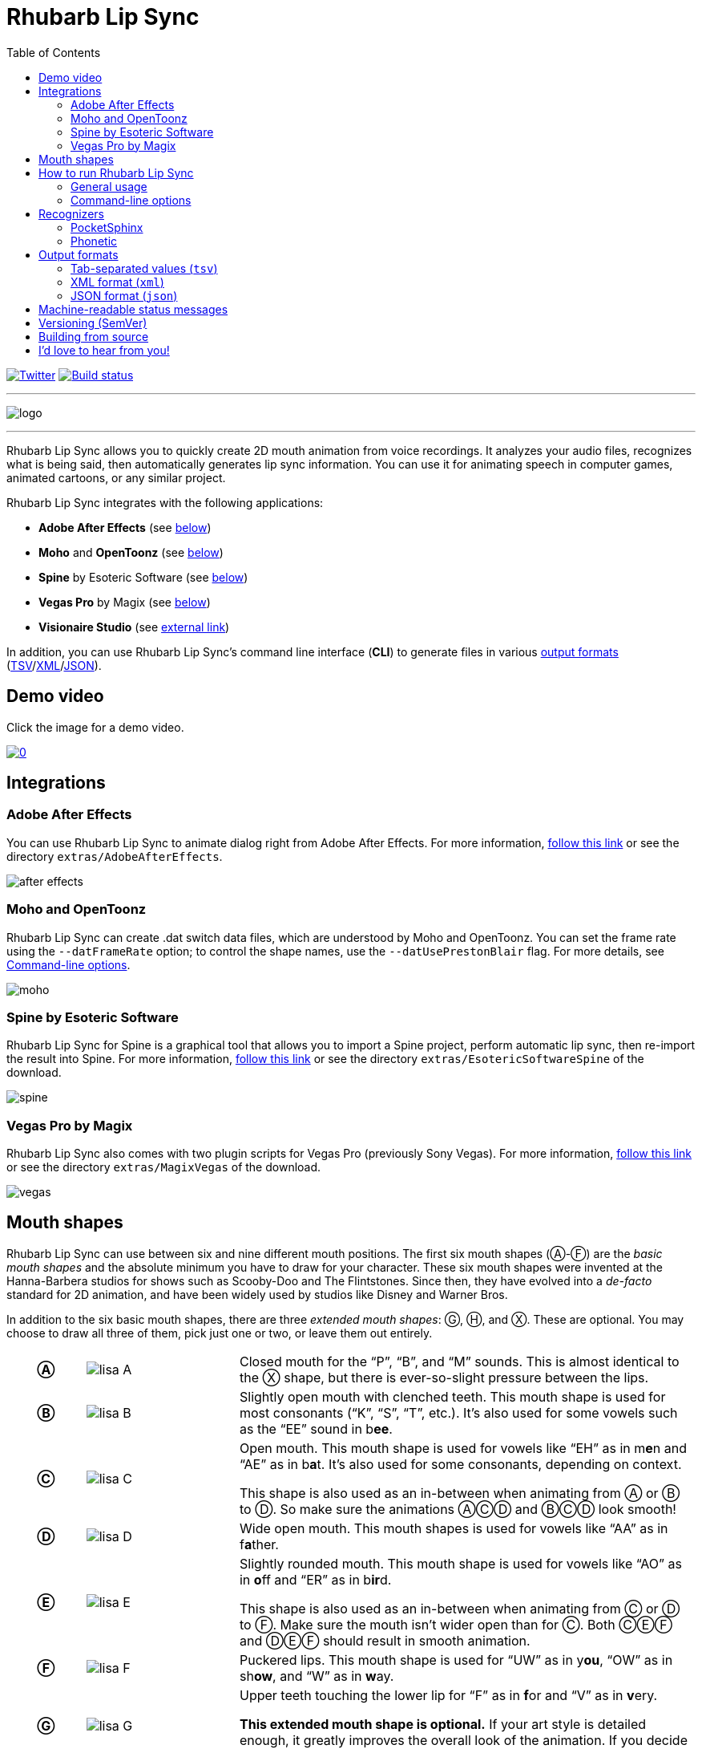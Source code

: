 = Rhubarb Lip Sync
:toc:
:icons: font

:A: &#9398;
:B: &#9399;
:C: &#9400;
:D: &#9401;
:E: &#9402;
:F: &#9403;
:G: &#9404;
:H: &#9405;
:X: &#9421;

image:https://img.shields.io/twitter/follow/RhubarbLipSync.svg?style=social&label=Follow["Twitter", link="https://twitter.com/RhubarbLipSync"]
image:https://github.com/DanielSWolf/rhubarb-lip-sync/actions/workflows/ci.yml/badge.svg["Build status", link="https://github.com/DanielSWolf/rhubarb-lip-sync/actions/workflows/ci.yml"]

---

image:img/logo.png[align="center"]

---

Rhubarb Lip Sync allows you to quickly create 2D mouth animation from voice recordings. It analyzes your audio files, recognizes what is being said, then automatically generates lip sync information. You can use it for animating speech in computer games, animated cartoons, or any similar project.

Rhubarb Lip Sync integrates with the following applications:

* *Adobe After Effects* (see <<afterEffects,below>>)
* *Moho* and *OpenToonz* (see <<moho,below>>)
* *Spine* by Esoteric Software (see <<spine,below>>)
* *Vegas Pro* by Magix (see <<vegas,below>>)
* *Visionaire Studio* (see https://www.visionaire-studio.net/forum/thread/mouth-animation-using-rhubarb-lip-sync[external link])

In addition, you can use Rhubarb Lip Sync's command line interface (*CLI*) to generate files in various <<outputFormats,output formats>> (<<tsv,TSV>>/<<xml,XML>>/<<json,JSON>>).

== Demo video

Click the image for a demo video.

https://www.youtube.com/watch?v=zzdPSFJRlEo[image:http://img.youtube.com/vi/zzdPSFJRlEo/0.jpg[]]

== Integrations

[[afterEffects]]
=== Adobe After Effects

You can use Rhubarb Lip Sync to animate dialog right from Adobe After Effects. For more information, <<extras/AdobeAfterEffects/README.adoc#,follow this link>> or see the directory `extras/AdobeAfterEffects`.

image:img/after-effects.png[]

[[moho]]
=== Moho and OpenToonz

Rhubarb Lip Sync can create .dat switch data files, which are understood by Moho and OpenToonz. You can set the frame rate using the `--datFrameRate` option; to control the shape names, use the `--datUsePrestonBlair` flag. For more details, see <<options>>.

image:img/moho.png[]

[[spine]]
=== Spine by Esoteric Software

Rhubarb Lip Sync for Spine is a graphical tool that allows you to import a Spine project, perform automatic lip sync, then re-import the result into Spine. For more information, <<extras/EsotericSoftwareSpine/README.adoc#,follow this link>> or see the directory `extras/EsotericSoftwareSpine` of the download.

image:img/spine.png[]

[[vegas]]
=== Vegas Pro by Magix

Rhubarb Lip Sync also comes with two plugin scripts for Vegas Pro (previously Sony Vegas).  For more information, <<extras/MagixVegas/README.adoc#,follow this link>> or see the directory `extras/MagixVegas` of the download.

image:img/vegas.png[]

[[mouth-shapes]]
== Mouth shapes

Rhubarb Lip Sync can use between six and nine different mouth positions. The first six mouth shapes ({A}-{F}) are the _basic mouth shapes_ and the absolute minimum you have to draw for your character. These six mouth shapes were invented at the Hanna-Barbera studios for shows such as Scooby-Doo and The Flintstones. Since then, they have evolved into a _de-facto_ standard for 2D animation, and have been widely used by studios like Disney and Warner Bros.

In addition to the six basic mouth shapes, there are three _extended mouth shapes_: {G}, {H}, and {X}. These are optional. You may choose to draw all three of them, pick just one or two, or leave them out entirely.

[cols="1h,2,6"]
|===

| {A} | image:img/lisa-A.png[]
| Closed mouth for the "`P`", "`B`", and "`M`" sounds. This is almost identical to the {X} shape, but there is ever-so-slight pressure between the lips.

| {B} | image:img/lisa-B.png[]
| Slightly open mouth with clenched teeth. This mouth shape is used for most consonants ("`K`", "`S`", "`T`", etc.). It's also used for some vowels such as the "`EE`" sound in b**ee**.

| {C} | image:img/lisa-C.png[]
| Open mouth. This mouth shape is used for vowels like "`EH`" as in m**e**n and "`AE`" as in b**a**t. It's also used for some consonants, depending on context.

This shape is also used as an in-between when animating from {A} or {B} to {D}. So make sure the animations {A}{C}{D} and {B}{C}{D} look smooth!

| {D} | image:img/lisa-D.png[]
| Wide open mouth. This mouth shapes is used for vowels like "`AA`" as in f**a**ther.

| {E} | image:img/lisa-E.png[]
| Slightly rounded mouth. This mouth shape is used for vowels like "`AO`" as in **o**ff and "`ER`" as in b**ir**d.

This shape is also used as an in-between when animating from {C} or {D} to {F}. Make sure the mouth isn't wider open than for {C}. Both {C}{E}{F} and {D}{E}{F} should result in smooth animation.

| {F} | image:img/lisa-F.png[]
| Puckered lips. This mouth shape is used for "`UW`" as in y**ou**, "`OW`" as in sh**ow**, and "`W`" as in **w**ay.

| {G} | image:img/lisa-G.png[]
| Upper teeth touching the lower lip for "`F`" as in **f**or and "`V`" as in **v**ery.

*This extended mouth shape is optional.* If your art style is detailed enough, it greatly improves the overall look of the animation. If you decide not to use it, you can specify so using the <<extendedShapes,`extendedShapes`>> option.

| {H} | image:img/lisa-H.png[]
| This shape is used for long "`L`" sounds, with the tongue raised behind the upper teeth. The mouth should be at least far open as in {C}, but not quite as far as in {D}.

*This extended mouth shape is optional.* Depending on your art style and the angle of the head, the tongue may not be visible at all. In this case, there is no point in drawing this extra shape. If you decide not to use it, you can specify so using the <<extendedShapes,`extendedShapes`>> option.

| {X} | image:img/lisa-X.png[]
| Idle position. This mouth shape is used for pauses in speech. This should be the same mouth drawing you use when your character is walking around without talking. It is almost identical to {A}, but with slightly less pressure between the lips: For {X}, the lips should be closed but relaxed.

*This extended mouth shape is optional.* Whether there should be any visible difference between the rest position {X} and the closed talking mouth {A} depends on your art style and personal taste. If you decide not to use it, you can specify so using the <<extendedShapes,`extendedShapes`>> option.
|===

== How to run Rhubarb Lip Sync

=== General usage ===

Rhubarb Lip Sync is a command-line tool that is currently available for Windows, macOS, and Linux.

* Download the https://github.com/DanielSWolf/rhubarb-lip-sync/releases[latest release] for your operating system and unpack the file anywhere on your computer.
* On the command-line, call `rhubarb`, passing it an audio file as argument and telling it where to create the output file. In its simplest form, this might look like this: `rhubarb -o output.txt my-recording.wav`. There are additional <<options,command-line options>> you can specify in order to get better results.
* Rhubarb Lip Sync will analyze the sound file, animate it, and create an output file containing the animation. If an error occurs, it will instead print an error message to `stderr` and exit with a non-zero exit code.

[[options]]
=== Command-line options ===

==== Basic command-line options ====

The following command-line options are the most common:

[cols="2,5a"]
|===
| Option | Description

| _<input file>_
| The audio file to be analyzed. This must be the last command-line argument. Supported file formats are WAVE (.wav) and Ogg Vorbis (.ogg).

| `-r` _<recognizer>_, `--recognizer` _<recognizer>_
| Specifies how Rhubarb Lip Sync recognizes speech within the recording. Options: `pocketSphinx` (use for English recordings), `phonetic` (use for non-English recordings). For details, see <<recognizers>>.

_Default value: ``pocketSphinx``_

| `-f` _<format>_, `--exportFormat` _<format>_
| The export format. Options: `tsv` (tab-separated values, see <<tsv,details>>), `xml` (see <<xml,details>>), `json` (see <<json,details>>), `dat` (see <<moho>>).

_Default value: ``tsv``_

| `-d` _<path>_, `--dialogFile` _<path>_
| With this option, you can provide Rhubarb Lip Sync with the dialog text to get more reliable results. Specify the path to a plain-text file (in ASCII or UTF-8 format) containing the dialog contained in the audio file. Rhubarb Lip Sync will still perform word recognition internally, but it will prefer words and phrases that occur in the dialog file. This leads to better recognition results and thus more reliable animation.

For instance, let's say you're recording dialog for a computer game. The script says: "`That's all gobbledygook to me.`" But actually, the voice artist ends up saying "`That's _just_ gobbledygook to me,`" deviating from the dialog. If you specify a dialog file with the original line ("`That's all gobbledygook to me`"), this will still allow Rhubarb Lip Sync to produce better results, because it will watch out for the uncommon word "`gobbledygook`". Rhubarb Lip Sync will ignore the dialog file where it audibly differs from the recording, and benefit from it where it matches.

_It is always a good idea to specify the dialog text. This will usually lead to more reliable mouth animation, even if the text is not completely accurate._

[[extendedShapes]]
| `--extendedShapes` _<string>_
| As described in <<mouth-shapes>>, Rhubarb Lip Sync uses six basic mouth shapes and up to three _extended mouth shapes_, which are optional. Use this option to specify which extended mouth shapes should be used. For example, to use only the {G} and {X} extended mouth shapes, specify `GX`; to use only the six basic mouth shapes, specify an empty string: `""`.

_Default value: ``GHX``_

| `-o`, `--output` _<output file>_
| The name of the output file to create. If the file already exists, it will be overwritten. If you don't specify an output file, the result will be written to `stdout`.

| `--version`
| Displays version information and exits.

| `-h`, `--help`
| Displays usage information and exits.

| `--datFrameRate` _number_
| Only valid when using the `dat` export format. Controls the frame rate for the output file.

_Default value: 24_

| `--datUsePrestonBlair`
| Only valid when using the `dat` export format. Uses Preston Blair mouth shapes names instead of the default alphabetical ones. This applies the following mapping:

!===
! Alphabetic name ! Preston Blair name

! A ! MBP
! B ! etc
! C ! E
! D ! AI
! E ! O
! F ! U
! G ! FV
! H ! L
! X ! rest
!===

*Caution:* This mapping is only applied when exporting, _after_ the recording has been animated. To control which mouth shapes to use, use the <<extendedShapes,`extendedShapes`>> option _with the alphabetic names_.

*Tip:* For optimal results, make sure your mouth drawings follow the guidelines in the <<mouth-shapes>> section. This is easier if you stick to the alphabetic names instead of the Preston Blair names. The only situation where you _need_ to use the Preston Blair names is when you're using OpenToonz, because OpenToonz only supports the Preston Blair names.

|===

==== Advanced command-line options ====

The following command-line options can be helpful in special situations, especially when automating Rhubarb Lip Sync.

[cols="2,5"]
|===
| Option | Description

[[quiet]]
| `-q`, `--quiet`
| By default, Rhubarb Lip Sync writes a number of progress messages to `stderr`. If you're using it as part of a batch process, this may clutter your console. If you specify the `--quiet` flag, there won't be any output to `stderr` unless an error occurred.

You can combine this option with the <<consoleLevel,`consoleLevel`>> option to change the minimum event level that is printed to `stderr`.

| `--machineReadable`
a| This option is useful if you want to integrate Rhubarb Lip Sync with another (possibly graphical) application. All status messages to `stderr` will be in structured JSON format, allowing your program to parse them and display a graphical progress bar or something similar. For details, see <<machineReadable,Machine-readable status messages>>.

[[consoleLevel]]
| `--consoleLevel` _<level>_
| Sets the log level for reporting to the console (`stderr`). Options: `trace`, `debug`, `info`, `warning`, `error`, `fatal`.

If <<quiet,`--quiet`>> is also specified, only events with the specified level or higher will be printed. Otherwise, a small number of essential events (startup, progress, etc.) will be printed even if their levels are below the specified value.

_Default value: ``error``_

| `--logFile` _<path>_
| Creates a log file with diagnostic information at the specified path.

|`--logLevel` _<level>_
| Sets the log level for the log file. Only events with the specified level or higher will be logged. Options: `trace`, `debug`, `info`, `warning`, `error`, `fatal`.

_Default value: ``debug``_

| `--threads` _<number>_
| Rhubarb Lip Sync uses multithreading to speed up processing. By default, it creates as many worker threads as there are cores on your CPU, which results in optimal processing speed. You may choose to specify a lower number if you feel that Rhubarb Lip Sync is slowing down other applications. Specifying a higher number is not recommended, as it won't result in any additional speed-up.

Note that for short audio files, Rhubarb Lip Sync may choose to use fewer threads than specified.

_Default value: as many threads as your CPU has cores_
|===

[[recognizers]]
== Recognizers

The first step in processing an audio file is determining what is being said. More specifically, Rhubarb Lip Sync uses speech recognition to figure out what sound is being said at what point in time. You can choose between two recognizers:

=== PocketSphinx

PocketSphinx is an open-source speech recognition library that generally gives good results. This is the default recognizer. The downside is that PocketSphinx only recognizes English dialog. So if your recordings are in a language other than English, this is not a good choice.

=== Phonetic

Rhubarb Lip Sync also comes with a phonetic recognizer. _Phonetic_ means that this recognizer won't try to understand entire (English) words and phrases. Instead, it will recognize individual sounds and syllables. The results are usually less precise than those from the PocketSphinx recognizer. The advantage is that this recognizer is language-independent. Use it if your recordings are not in English.

[[outputFormats]]
== Output formats

The output of Rhubarb Lip Sync is a file that tells you which mouth shape to display at what time within the recording. You can choose between three file formats -- TSV, XML, and JSON. The following paragraphs show you what each of these formats looks like.

[[tsv]]
=== Tab-separated values (`tsv`)

TSV is the simplest and most compact export format supported by Rhubarb Lip Sync. Each line starts with a timestamp (in seconds), followed by a tab, followed by the name of the mouth shape. The following is the output for a recording of a person saying 'Hi.'

[source]
----
0.00	X
0.05	D
0.27	C
0.31	B
0.43	X
0.47	X
----

Here's how to read it:

* At the beginning of the recording (0.00s), the mouth is closed (shape {X}). The very first output will always have the timestamp 0.00s.
* 0.05s into the recording, the mouth opens wide (shape {D}) for the "`HH`" sound, anticipating the "`AY`" sound that will follow.
* The second half of the "`AY`" diphtong (0.31s into the recording) requires clenched teeth (shape {B}). Before that, shape {C} is inserted as an in-between at 0.27s. This allows for a smoother animation from {D} to {B}.
* 0.43s into the recording, the dialog is finished and the mouth closes again (shape {X}).
* The last output line in TSV format is special: Its timestamp is always the very end of the recording (truncated to a multiple of 0.01s) and its value is always a closed mouth (shape {X} or {A}, depending on your <<extendedShapes,`extendedShapes`>> settings).

[[xml]]
=== XML format (`xml`)

XML format is rather verbose. The following is the output for a person saying 'Hi,' the same recording as above.

[source,xml]
----
<?xml version="1.0" encoding="utf-8"?>
<rhubarbResult>
  <metadata>
    <soundFile>C:\Users\Daniel\Desktop\av\hi\hi.wav</soundFile>
    <duration>0.47</duration>
  </metadata>
  <mouthCues>
    <mouthCue start="0.00" end="0.05">X</mouthCue>
    <mouthCue start="0.05" end="0.27">D</mouthCue>
    <mouthCue start="0.27" end="0.31">C</mouthCue>
    <mouthCue start="0.31" end="0.43">B</mouthCue>
    <mouthCue start="0.43" end="0.47">X</mouthCue>
  </mouthCues>
</rhubarbResult>
----

The file starts with a `metadata` block containing the full path of the original recording and its duration (truncated to a multiple of 0.01s). After that, each `mouthCue` element indicates the start and end of a certain mouth shape, as explained for <<tsv,TSV format>>. Note that the end of each mouth cue is identical with the start of the following one. This is a bit redundant, but it means that we don't need a special final element like in TSV format.

[[json]]
=== JSON format (`json`)

JSON format is very similar to <<xml,XML format>>. The choice mainly depends on the programming language you use, which may have built-in support for one format but not the other. The following is the output for a person saying 'Hi,' the same recording as above.

[source,json]
----
{
  "metadata": {
    "soundFile": "C:\\Users\\Daniel\\Desktop\\av\\hi\\hi.wav",
    "duration": 0.47
  },
  "mouthCues": [
    { "start": 0.00, "end": 0.05, "value": "X" },
    { "start": 0.05, "end": 0.27, "value": "D" },
    { "start": 0.27, "end": 0.31, "value": "C" },
    { "start": 0.31, "end": 0.43, "value": "B" },
    { "start": 0.43, "end": 0.47, "value": "X" }
  ]
}
----

There is nothing surprising here; everything said about XML format applies to JSON, too.

[[machineReadable]]
== Machine-readable status messages

Use the `--machineReadable` command-line option to enable machine-readable status messages. In this mode, each line printed to `stderr` will be an object in JSON format. Every object contains the following:

* Property `type`: The type of the event. Currently, one of `"start"` (application start), `"progress"` (numeric progress), `"success"` (successful termination), `"failure"` (unsuccessful termination), and `"log"` (a log message without structured information).
* Event-specific structured data. For instance, a `"progress"` event contains the property `value` with a numeric value between 0.0 and 1.0.
* Property `log`: A log message describing the event, plus severity information. If you aren't interested in the structured data, you can display this as a fallback. For instance, a `"progress"` event with the structured information `"value": 0.69` may contain the following redundant log message: `"Progress: 69%"`.

You can combine this option with the <<consoleLevel,`consoleLevel`>> option. Note, however, that this only affects unstructured events of type `"log"` (not to be confused with the `log` property each event contains).

The following is an example output to `stderr` from a _successful_ run:

[source,json]
----
{ "type": "start", "file": "hi.wav", "log": { "level": "Info", "message": "Application startup. Input file: \"hi.wav\"." } }
{ "type": "progress", "value": 0.00, "log": { "level": "Trace", "message": "Progress: 0%" } }
{ "type": "progress", "value": 0.01, "log": { "level": "Trace", "message": "Progress: 1%" } }
{ "type": "progress", "value": 0.03, "log": { "level": "Trace", "message": "Progress: 3%" } }
{ "type": "progress", "value": 0.06, "log": { "level": "Trace", "message": "Progress: 6%" } }
{ "type": "progress", "value": 0.69, "log": { "level": "Trace", "message": "Progress: 68%" } }
{ "type": "progress", "value": 1.00, "log": { "level": "Trace", "message": "Progress: 100%" } }
# This is the moment that result data is printed to stdout (not stderr)
{ "type": "success", "log": { "level": "Info", "message": "Application terminating normally." } }
----

The following is an example output to `stderr` from a _failed_ run:

[source,json]
----
{ "type": "start", "file": "no-such-file.wav", "log": { "level": "Info", "message": "Application startup. Input file: \"no-such-file.wav\"." } }
{ "type": "failure", "reason": "Error processing file \"no-such-file.wav\".\nCould not open sound file \"no-such-file.wav\".\nNo such file or directory", "log": { "level": "Fatal", "message": "Application terminating with error: Error processing file \"no-such-file.wav\".\nCould not open sound file \"no-such-file.wav\".\nNo such file or directory" } }
----

Note that the output format <<Versioning,adheres to SemVer>>. That means that the JSON output created after a minor upgrade will still be compatible. Note, however, that the following kinds of changes may occur at any time, because I consider them non-breaking:

* Additional types of progress events. Just ignore those events whose types you do not know or use their unstructured `log` property.
* Additional properties in any object. Just ignore properties you aren't interested in.
* Changes in JSON formatting, such as a re-ordering of properties or changes in whitespaces (except for line breaks -- every event will remain on a singe line)
* Fewer or more events of type `"log"` or changes in the wording of log messages

[[versioning]]
== Versioning (SemVer)

Rhubarb Lip Sync uses Semantic Versioning (SemVer) for its command-line interface. For general information on Semantic Versioning, have a look at the http://semver.org/[official SemVer website].

As a rule of thumb, everything you can use through the command-line interface adheres to SemVer. Everything else (i.e., the source code, integrations with third-party software, etc.) does not.

[[building-from-source]]
== Building from source

To use Rhubarb Lip Sync on Windows, macOS, or Linux, you can just download the binary release for your operating system. If you want to modify the code or use Rhubarb on a less-common operating system, this section describes how to build it yourself.

You'll need the following software installed:

* CMake 3.10+
* A C{plus}{plus} compiler that supports C{plus}{plus}17 +
(Rhubarb Lip Sync is regularly built using Visual Studio 2019, Xcode 14, GCC 10, and Clang 12.)
* A current version of Boost
* JDK 8.x (for building Rhubarb for Spine)

Then, follow these steps:

. Create an empty directory `/build` within the Rhubarb repository
. Move to the new `/build` directory
. Configure CMake by running `cmake ..` +
Optionally, pass flags for setting the generator, compiler etc.. For working examples, see `.github\workflows\ci.yml`.
. Build Rhubarb Lip Sync by running `cmake --build . --config Release`

== I'd love to hear from you!

Have you created something great using Rhubarb Lip Sync? -- *https://twitter.com/RhubarbLipSync[Let me know on Twitter]* or *send me an email* at +++&#100;&#119;&#111;&#108;&#102;&#064;&#100;&#097;&#110;&#110;&#097;&#100;&#046;&#100;&#101;+++!

Do you need help? Have you spotted a bug? Do you have a suggestion? -- *https://github.com/DanielSWolf/rhubarb-lip-sync/issues[Create an issue!]*
